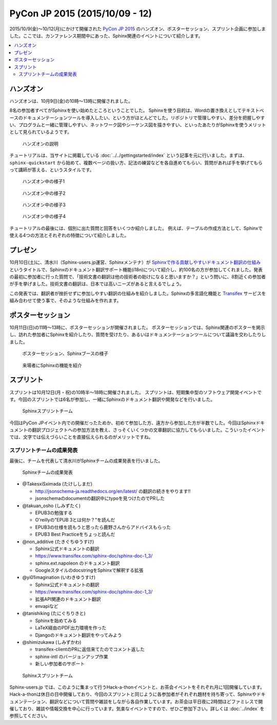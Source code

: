 ================================
PyCon JP 2015 (2015/10/09 - 12)
================================

2015/10/9(金)～10/12(月)にかけて開催された `PyCon JP 2015`_ のハンズオン、ポスターセッション、スプリント企画に参加しました。ここでは、カンファレンス期間中にあった、Sphinx関連のイベントについて紹介します。

.. _PyCon JP 2015: https://pycon.jp/2015/

.. contents::
   :local:


ハンズオン
===========

ハンズオンは、10月9日(金)の10時～13時に開催されました。

8名の参加者すべてがSphinxを使い始めたところということでした。
Sphinxを使う目的は、Wordの置き換えとしてテキストベースのドキュメンテーションツールを導入したい、という方がほとんどでした。リポジトリで管理しやすい、差分を把握しやすい、プログラムと一緒に管理しやすい、ネットワーク図やシーケンス図を描きやすい、といったあたりがSphinxを使うメリットとして見られているようです。

.. figure:: handson1.*
   :width: 500

   ハンズオンの説明

チュートリアルは、当サイトに掲載している :doc:`../../gettingstarted/index` という記事を元に行いました。まずは、 ``sphinx-quickstart`` から始めて、複数ページの扱い方、記法の練習などを各自進めてもらい、質問があれば手を挙げてもらって講師が答える、というスタイルです。

.. figure:: handson2.*
   :width: 500

   ハンズオン中の様子1

.. figure:: handson3.*
   :width: 500

   ハンズオン中の様子2

.. figure:: handson4.*
   :width: 500

   ハンズオン中の様子3

.. figure:: handson5.*
   :width: 500

   ハンズオン中の様子4


チュートリアルの最後には、個別に出た質問と回答をいくつか紹介しました。
例えば、テーブルの作成方法として、Sphinxで使える4つの方法とそれぞれの特徴について紹介しました。


プレゼン
=========

10月10日(土)に、清水川（Sphinx-users.jp運営、Sphinxメンテナ）が `Sphinxで作る貢献しやすいドキュメント翻訳の仕組み`_ というタイトルで、Sphinxのドキュメント翻訳サポート機能(i18n)について紹介し、約100名の方が参加してくれました。発表の最初に参加者に行った質問で、「技術文書の翻訳は他の技術者の助けになると思いますか？」という問いに、8割近くの参加者が手を挙げました。技術文書の翻訳は、日本では高いニーズがあると言えるでしょう。

この発表では、翻訳者が挫折せずに参加しやすい翻訳の仕組みを紹介しました。Sphinxの多言語化機能と Transifex_ サービスを組み合わせて使う事で、そのような仕組みを作れます。

.. raw:: html

   <iframe src="//www.slideshare.net/slideshow/embed_code/key/sSPVJJCHbsvUyt" width="425" height="355" frameborder="0" marginwidth="0" marginheight="0" scrolling="no" style="border:1px solid #CCC; border-width:1px; margin-bottom:5px; max-width: 100%;" allowfullscreen> </iframe> <div style="margin-bottom:5px"> <strong> <a href="//www.slideshare.net/shimizukawa/sphinx-53764167" title="Sphinxで作る貢献しやすいキュメント翻訳の仕組み" target="_blank">Sphinxで作る貢献しやすいキュメント翻訳の仕組み</a> </strong> from <strong><a href="//www.slideshare.net/shimizukawa" target="_blank">Takayuki Shimizukawa</a></strong> </div>


.. _Sphinxで作る貢献しやすいドキュメント翻訳の仕組み: http://www.slideshare.net/shimizukawa/sphinx-53764167
.. _Transifex: https://www.transifex.com/

ポスターセッション
===================

10月11日(日)の11時～13時に、ポスターセッションが開催されました。
ポスターセッションでは、Sphinx関連のポスターを掲示し、訪れた参加者にSphinxを紹介したり、質問を受けたり、あるいはドキュメンテーションツールについて議論を交わしたりしました。

.. figure:: poster1.*
   :width: 500

   ポスターセッション、Sphinxブースの様子

.. figure:: poster2.*
   :width: 500

   来場者にSphinxの機能を紹介

スプリント
===========

スプリントは10月12日(月・祝)の10時半～18時に開催されました。
スプリントは、短期集中型のソフトウェア開発イベントです。今回のスプリントでは6名が参加し、一緒にSphinxのドキュメント翻訳や開発などを行いました。

.. figure:: sprint1.*
   :width: 500

   Sphinxスプリントチーム


今回はPyCon JPイベント内での開催だったためか、初めて参加した方、遠方から参加した方が半数でした。今回はSphinxドキュメントの翻訳プロジェクトへの参加方法を教え、さっそくいくつかの文章翻訳に協力してもらいました。こういったイベントでは、文字では伝えづらいことを直接伝えられるのがメリットですね。

スプリントチームの成果発表
-------------------------------

最後に、チームを代表して清水川がSphinxチームの成果発表を行いました。

.. figure:: sprint2.*
   :width: 500

   Sphinxチームの成果発表


* @TakesxiSximada (たけししまだ)

  * http://jsonschema-ja.readthedocs.org/en/latest/  の翻訳の続きをやります!!
  * jsonschemaのdocumentの翻訳中にtypoを見つけたのでPRした

* @takuan_osho (しみずたく)

  * EPUB3の勉強する
  * O'reillyの"EPUB 3とは何か？"を読んだ
  * EPUB3の仕様を読もうと思ったら鹿野さんからアドバイスもらった
  * EPUB3 Best Practiceをちょっと読んだ

* @non_additive (たきぐちゆうすけ)

  * Sphinx公式ドキュメントの翻訳
  * https://www.transifex.com/sphinx-doc/sphinx-doc-1_3/
  * sphinx.ext.napoleon のドキュメント翻訳
  * GoogleスタイルのdocstringをSphinxで解釈する拡張

* @yi01imagination (いわきゆうすけ)

  * Sphinx公式ドキュメントの翻訳
  * https://www.transifex.com/sphinx-doc/sphinx-doc-1_3/
  * 拡張API関連のドキュメント翻訳
  * envapiなど

* @tanishiking (たにぐちりきと)

  * Sphinxを始めてみる
  * LaTeX経由のPDF出力環境を作った
  * Djangoのドキュメント翻訳をやってみよう

* @shimizukawa (しみずかわ)

  * transifex-clientのPRに返信来てたのでコメント返した
  * sphinx-intl のバージョンアップ作業
  * 新しい参加者のサポート


.. figure:: sprint3.*
   :width: 500

   Sphinxスプリントチーム


Sphinx-users.jp では、このように集まって行うHack-a-thonイベントと、お茶会イベントをそれぞれ月に1回開催しています。Hack-a-thonは休日の日中開催しており、今回のスプリントと同じように各参加者がそれぞれ題材を持ち寄って、Sphinxやドキュメンテーション、翻訳などについて質問や雑談をしながら各自作業しています。お茶会は平日夜に2時間ほどファミレスで開催しており、雑談や情報交換を中心に行っています。気楽なイベントですので、ぜひご参加下さい。詳しくは :doc:`../index` を参照してください。


